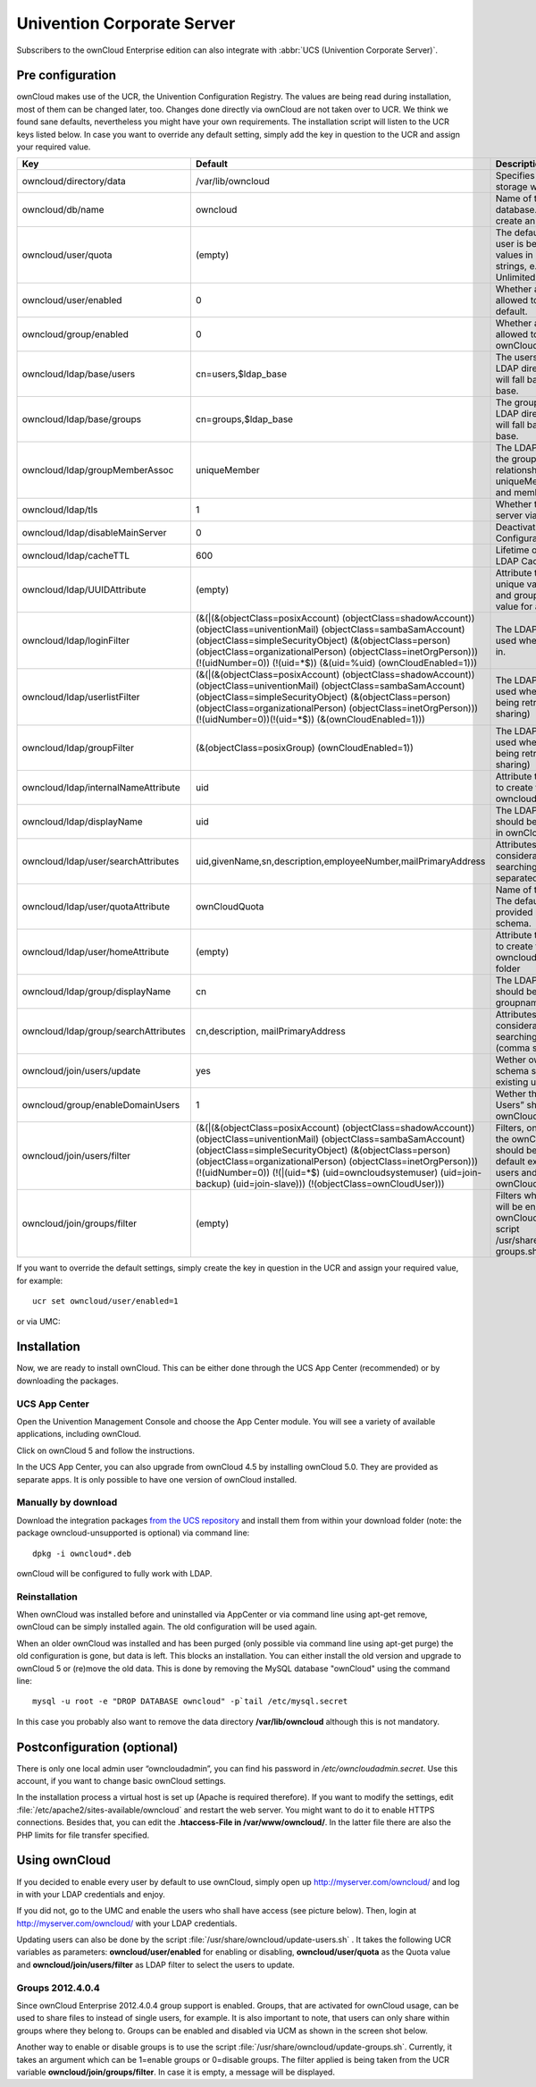 Univention Corporate Server
---------------------------

Subscribers to the ownCloud Enterprise edition can also integrate with
:abbr:`UCS (Univention Corporate Server)`.

.. _preconfig:

Pre configuration
^^^^^^^^^^^^^^^^^

ownCloud makes use of the UCR, the Univention Configuration Registry. The values
are being read during installation, most of them can be changed later, too.
Changes done directly via ownCloud are not taken over to UCR. We think we found
sane defaults, nevertheless you might have your own requirements. The
installation script will listen to the UCR keys listed below. In case you want
to override any default setting, simply add the key in question to the UCR and
assign your required value.

.. tabularcolumns:: |l|p{5cm}|p{5cm}|l|
.. cssclass:: longtable
.. csv-table::
  :header: Key, Default, Description, Introduced
  :widths: 20, 30, 30, 20

  "owncloud/directory/data", "/var/lib/owncloud", "Specifies where the file storage will be placed", "2012.0.1"
  "owncloud/db/name",   "owncloud",	"Name of the MySQL database. ownCloud will create an own user for it.",	2012.0.1
  "owncloud/user/quota",	"(empty)",	"The default quota, when a user is being added. Assign values in human readable strings, e.g. “2 GB”. Unlimited if empty.",	2012.0.1
  "owncloud/user/enabled",	0,	"Whether a new user is allowed to use ownCloud by default.",	2012.0.1
  "owncloud/group/enabled",	"0",	"Whether a new group is allowed to be used in ownCloud by default.",	2012.4.0.4
  "owncloud/ldap/base/users",	"cn=users,$ldap_base",	"The users-subtree in the LDAP directory. If left blank it will fall back to the LDAP base.",	2012.4.0.4
  "owncloud/ldap/base/groups",	"cn=groups,$ldap_base",	"The groups-subtree in the LDAP directory. If left blank it will fall back to the LDAP base.",	2012.4.0.4
  "owncloud/ldap/groupMemberAssoc",	"uniqueMember",	"The LDAP attribute showing the group-member relationship. Possible values: uniqueMember, memberUid and member",	2012.4.0.4
  "owncloud/ldap/tls",	1,	"Whether to talk to the LDAP server via TLS.",	2012.0.1
  "owncloud/ldap/disableMainServer",	0,	"Deactivates the (first) LDAP Configuration",	5.0.9
  "owncloud/ldap/cacheTTL",	600,	"Lifetime of the ownCloud LDAP Cache in seconds",	5.0.9
  "owncloud/ldap/UUIDAttribute",	"(empty)",	"Attribute that provides a unique value for each user and group entry. Empty value for autodetection.",	5.0.9
  "owncloud/ldap/loginFilter",	"(&(\|(&(objectClass=posixAccount) (objectClass=shadowAccount)) (objectClass=univentionMail) (objectClass=sambaSamAccount) (objectClass=simpleSecurityObject) (&(objectClass=person) (objectClass=organizationalPerson) (objectClass=inetOrgPerson))) (!(uidNumber=0)) (!(uid=*$)) (&(uid=%uid) (ownCloudEnabled=1)))",	"The LDAP filter that shall be used when a user tries to log in.",	2012.0.1
  "owncloud/ldap/userlistFilter",	"(&(\|(&(objectClass=posixAccount) (objectClass=shadowAccount)) (objectClass=univentionMail) (objectClass=sambaSamAccount) (objectClass=simpleSecurityObject) (&(objectClass=person) (objectClass=organizationalPerson) (objectClass=inetOrgPerson))) (!(uidNumber=0))(!(uid=*$)) (&(ownCloudEnabled=1)))",	"The LDAP filter that shall be used when the user list is being retrieved (e.g. for sharing)",	2012.0.1
  "owncloud/ldap/groupFilter",	"(&(objectClass=posixGroup) (ownCloudEnabled=1))",	"The LDAP filter that shall be used when the group list is being retrieved (e.g. for sharing)",	2012.4.0.4
  "owncloud/ldap/internalNameAttribute",	"uid",	"Attribute that should be used to create the user's owncloud internal name",	5.0.9
  "owncloud/ldap/displayName",	"uid", "The LDAP attribute that should be displayed as name in ownCloud",	2012.0.1
  "owncloud/ldap/user/searchAttributes",	"uid,givenName,sn,description,employeeNumber,mailPrimaryAddress",	"Attributes taken into consideration when searching for users (comma separated)",	5.0.9
  "owncloud/ldap/user/quotaAttribute",	"ownCloudQuota",	"Name of the quota attribute. The default attribute is provided by owncloud-schema.",	5.0.9
  "owncloud/ldap/user/homeAttribute",	"(empty)",	"Attribute that should be used to create the user's owncloud internal home folder",	5.0.9
  "owncloud/ldap/group/displayName",	"cn",	"The LDAP attribute that should be used as groupname in ownCloud",	2012.4.0.4
  "owncloud/ldap/group/searchAttributes",	"cn,description, mailPrimaryAddress",	"Attributes taken into consideration when searching for groups (comma separated)",	5.0.9
  "owncloud/join/users/update",	"yes",	"Wether ownCloud LDAP schema should be applied to existing users",	2012.0.1
  "owncloud/group/enableDomainUsers",	"1",	"Wether the group “Domain Users” shall be enabled for ownCloud on install",	2012.4.0.4
  "owncloud/join/users/filter",	"(&(\|(&(objectClass=posixAccount) (objectClass=shadowAccount)) (objectClass=univentionMail) (objectClass=sambaSamAccount) (objectClass=simpleSecurityObject) (&(objectClass=person) (objectClass=organizationalPerson) (objectClass=inetOrgPerson))) (!(uidNumber=0)) (!(\|(uid=*$) (uid=owncloudsystemuser) (uid=join-backup) (uid=join-slave))) (!(objectClass=ownCloudUser)))",	"Filters, on which LDAP users the ownCloud schema should be applied to. The default excludes system users and already ownCloudUsers.",	2012.0.1
  "owncloud/join/groups/filter",	"(empty)",	"Filters which LDAP groups will be en/disabled for ownCloud when running the script /usr/share/owncloud/update-groups.sh",	2012.4.0.4

If you want to override the default settings, simply create the key in
question in the UCR and assign your required value, for example::

  ucr set owncloud/user/enabled=1

or via UMC:

.. image:: ../images/ucsint2.png


Installation
^^^^^^^^^^^^

Now, we are ready to install ownCloud. This can be either done through the UCS
App Center (recommended) or by downloading the packages.

UCS App Center
""""""""""""""

Open the Univention Management Console and choose the App Center module. You
will see a variety of available applications, including ownCloud.

.. image:: ../images/ucs-app-center-module.png

Click on ownCloud 5 and follow the instructions.

.. image:: ../images/ucs-app-center-install.png

In the UCS App Center, you can also upgrade from ownCloud 4.5 by installing
ownCloud 5.0. They are provided as separate apps. It is only possible to have
one version of ownCloud installed.

Manually by download
""""""""""""""""""""

Download the integration packages `from the UCS repository`_ and install them from
within your download folder (note: the package owncloud-unsupported is
optional) via command line:

::

	dpkg -i owncloud*.deb

ownCloud will be configured to fully work with LDAP.


Reinstallation
""""""""""""""

When ownCloud was installed before and uninstalled via AppCenter or via command
line using apt-get remove, ownCloud can be simply installed again. The old
configuration will be used again.

When an older ownCloud was installed and has been purged (only possible via
command line using apt-get purge) the old configuration is gone, but data is
left. This blocks an installation. You can either install the old version and
upgrade to ownCloud 5 or (re)move the old data. This is done by removing the
MySQL database "ownCloud" using the command line:

::

	mysql -u root -e "DROP DATABASE owncloud" -p`tail /etc/mysql.secret

In this case you probably also want to remove the data directory
**/var/lib/owncloud** although this is not mandatory.

Postconfiguration (optional)
^^^^^^^^^^^^^^^^^^^^^^^^^^^^

There is only one local admin user “owncloudadmin”, you can find his password in
`/etc/owncloudadmin.secret`. Use this account, if you want to change basic
ownCloud settings.

In the installation process a virtual host is set up (Apache is required
therefore). If you want to modify the settings, edit
:file:`/etc/apache2/sites-available/owncloud` and restart the web server. You
might want to do it to enable HTTPS connections. Besides that, you can edit the
**.htaccess-File in /var/www/owncloud/**. In the latter file there are also the
PHP limits for file transfer specified.

Using ownCloud
^^^^^^^^^^^^^^
If you decided to enable every user by default to use ownCloud, simply
open up http://myserver.com/owncloud/ and log in with your LDAP
credentials and enjoy.

If you did not, go to the UMC and enable the users who shall have access
(see picture below). Then, login at http://myserver.com/owncloud/ with
your LDAP credentials.

.. image:: ../images/ucsint1.png

Updating users can also be done by the script
:file:`/usr/share/owncloud/update-users.sh` . It takes the following UCR
variables as parameters: **owncloud/user/enabled** for enabling or disabling,
**owncloud/user/quota** as the Quota value and **owncloud/join/users/filter** as
LDAP filter to select the users to update.

Groups 2012.4.0.4
"""""""""""""""""

Since ownCloud Enterprise 2012.4.0.4 group support is enabled. Groups,
that are activated for ownCloud usage, can be used to share files to
instead of single users, for example. It is also important to note, that
users can only share within groups where they belong to. Groups can be
enabled and disabled via UCM as shown in the screen shot below.

.. image:: ../images/ucsint.png

Another way to enable or disable groups is to use the script
:file:`/usr/share/owncloud/update-groups.sh`. Currently, it takes an argument
which can be 1=enable groups or 0=disable groups. The filter applied is being
taken from the UCR variable **owncloud/join/groups/filter**. In case it is
empty, a message will be displayed.


.. _from our website: https://owncloud.com/download

.. _from the UCS repository: http://updates.software-univention.de/4.0/maintained/4.0-3/
